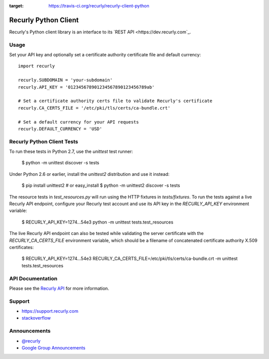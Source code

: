 .. image:: https://travis-ci.org/recurly/recurly-client-python.png?branch=master
:target: https://travis-ci.org/recurly/recurly-client-python

Recurly Python Client
=====================

Recurly's Python client library is an interface to its `REST API <https://dev.recurly.com`_.


Usage
-----

Set your API key and optionally set a certificate
authority certificate file and default currency::

   import recurly

   recurly.SUBDOMAIN = 'your-subdomain'
   recurly.API_KEY = '012345678901234567890123456789ab'

   # Set a certificate authority certs file to validate Recurly's certificate
   recurly.CA_CERTS_FILE = '/etc/pki/tls/certs/ca-bundle.crt'

   # Set a default currency for your API requests
   recurly.DEFAULT_CURRENCY = 'USD'


Recurly Python Client Tests
---------------------------

To run these tests in Python 2.7, use the `unittest` test runner:

    $ python -m unittest discover -s tests

Under Python 2.6 or earlier, install the `unittest2` distribution and use it
instead:

    $ pip install unittest2  # or easy_install
    $ python -m unittest2 discover -s tests

The resource tests in `test_resources.py` will run using the HTTP fixtures in
`tests/fixtures`. To run the tests against a live Recurly API endpoint,
configure your Recurly test account and use its API key in the
`RECURLY_API_KEY` environment variable:

    $ RECURLY_API_KEY=1274...54e3 python -m unittest tests.test_resources

The live Recurly API endpoint can also be tested while validating the server
certificate with the `RECURLY_CA_CERTS_FILE` environment variable, which should
be a filename of concatenated certificate authority X.509 certificates:

    $ RECURLY_API_KEY=1274...54e3 RECURLY_CA_CERTS_FILE=/etc/pki/tls/certs/ca-bundle.crt -m unittest tests.test_resources


API Documentation
-----------------

Please see the `Recurly API <https://dev.recurly.com/docs/getting-started>`_ for more information.


Support
-------

- `https://support.recurly.com <https://support.recurly.com>`_
- `stackoverflow <http://stackoverflow.com/questions/tagged/recurly>`_


Announcements
-------------

- `@recurly <https://twitter.com/recurly>`_
- `Google Group Announcements <https://groups.google.com/group/recurly-api>`_
